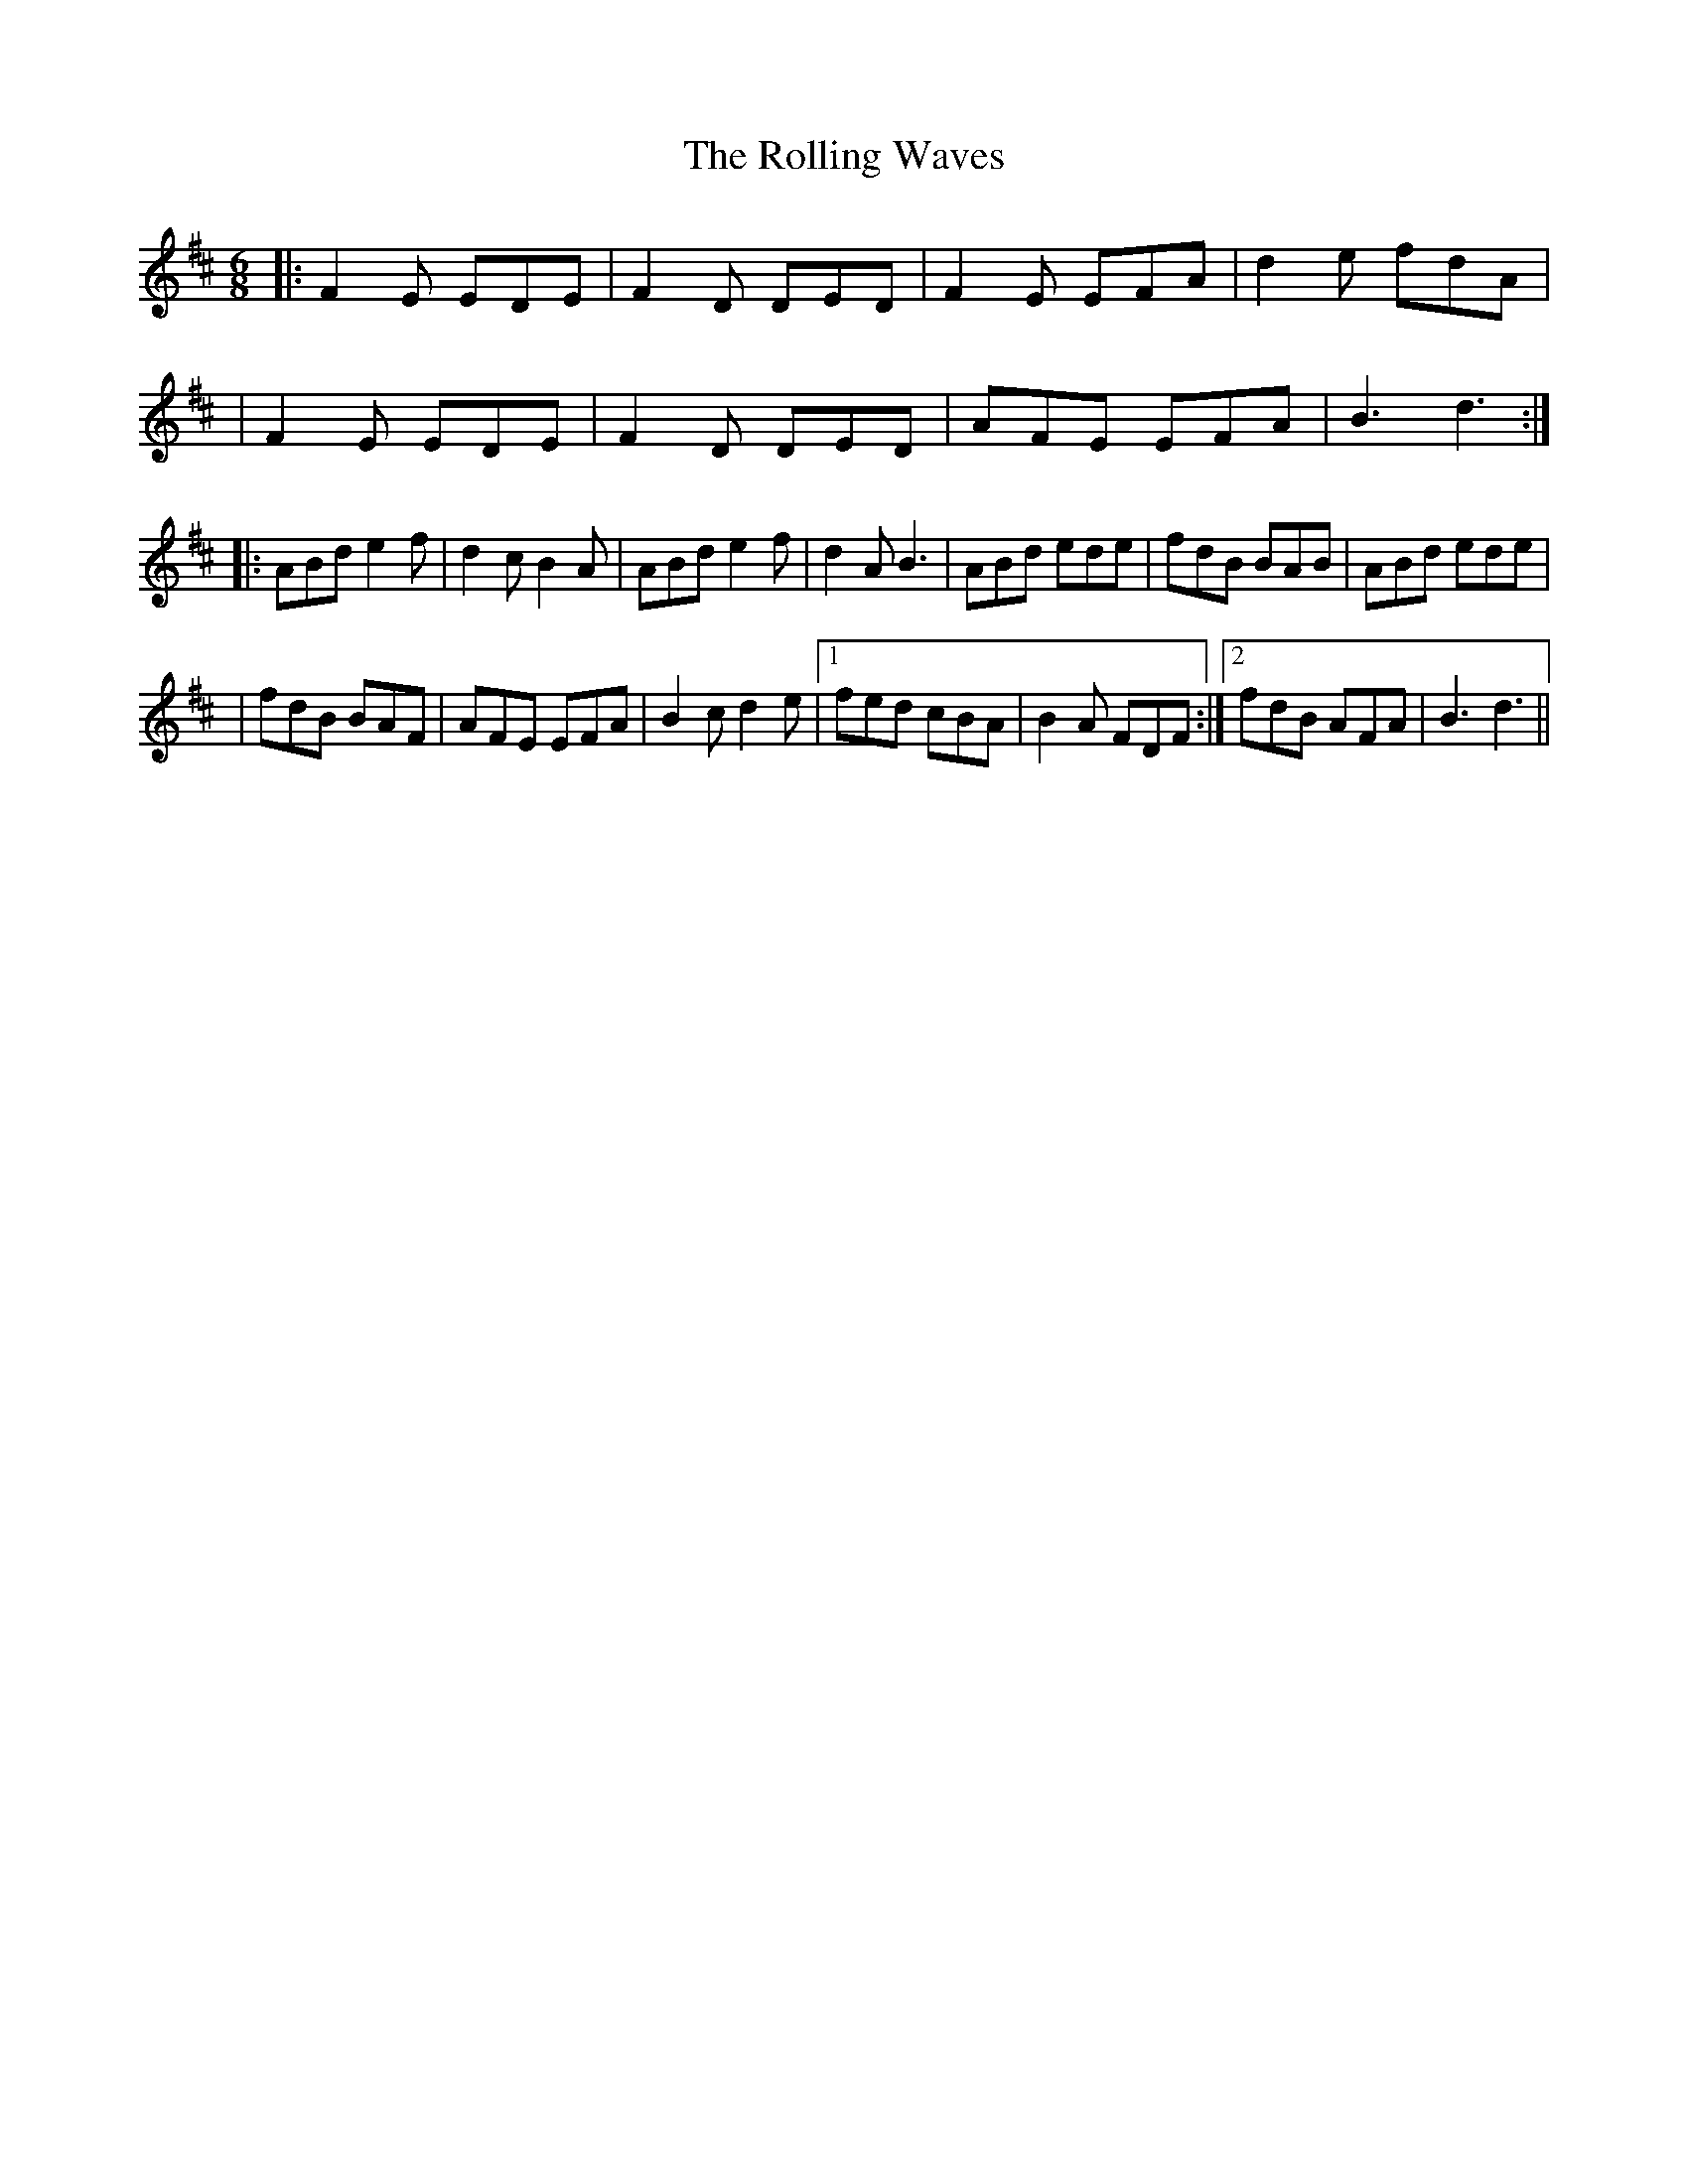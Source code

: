 X: 4
T: Rolling Waves, The
Z: ArtemisFowltheSecond
S: https://thesession.org/tunes/515#setting30078
R: jig
M: 6/8
L: 1/8
K: Dmaj
|:F2 E EDE|F2 D DED|F2 E EFA|d2 e fdA|
|F2 E EDE|F2 D DED|AFE EFA|B3 d3:|
|:ABd e2 f|d2 cB2 A|ABd e2 f|d2 A B3|ABd ede|fdB BAB|ABd ede|
|fdB BAF|AFE EFA|B2c d2e|1fed cBA|B2A FDF:|2fdB AFA|B3 d3||
